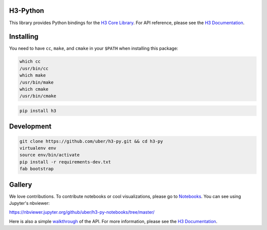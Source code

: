 H3-Python
=========

|Build Status| |Build Status Appveyor| |H3 Version| |License|

This library provides Python bindings for the `H3 Core
Library <https://github.com/uber/h3>`__. For API reference, please see
the `H3 Documentation <https://uber.github.io/h3/>`__.

Installing
==========

You need to have ``cc``, ``make``, and ``cmake`` in your ``$PATH`` when installing this
package:

.. code:: sh

    which cc
    /usr/bin/cc
    which make
    /usr/bin/make
    which cmake
    /usr/bin/cmake

.. code:: sh

    pip install h3

Development
===========

.. code:: sh

    git clone https://github.com/uber/h3-py.git && cd h3-py
    virtualenv env 
    source env/bin/activate
    pip install -r requirements-dev.txt
    fab bootstrap



Gallery
===============

We love contributions. To contribute notebooks or cool visualizations,
please go to `Notebooks <https://github.com/uber/h3-py-notebooks>`__.
You can see using Jupyter's nbviewer:

https://nbviewer.jupyter.org/github/uber/h3-py-notebooks/tree/master/



Here is also a simple `walkthrough <https://nbviewer.jupyter.org/github/uber/h3-py-notebooks/blob/master/Usage.ipynb>`__ of the API. For more information, please see the `H3
Documentation <https://uber.github.io/h3/>`__.





    


.. |Build Status| image:: https://travis-ci.org/uber/h3-py.svg?branch=master
   :target: https://travis-ci.org/uber/h3-py
.. |Build Status Appveyor| image:: https://ci.appveyor.com/api/projects/status/eaa11gfwmr0gtr5y/branch/master?svg=true
   :target: https://ci.appveyor.com/project/Uber/h3-py/branch/master
.. |H3 Version| image:: https://img.shields.io/badge/h3-v3.4.2-blue.svg
   :target: https://github.com/uber/h3/releases/tag/v3.4.2
.. |License| image:: https://img.shields.io/badge/License-Apache%202.0-blue.svg
   :target: LICENSE
